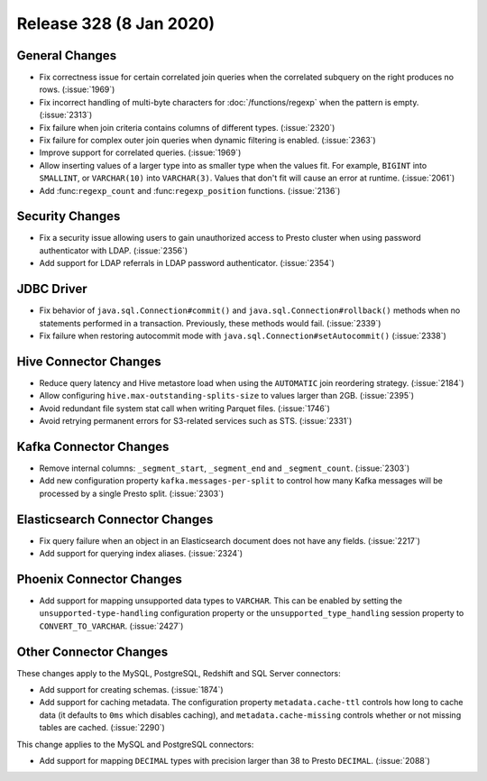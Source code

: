 ========================
Release 328 (8 Jan 2020)
========================

General Changes
---------------

* Fix correctness issue for certain correlated join queries when the correlated subquery on
  the right produces no rows. (:issue:`1969`)
* Fix incorrect handling of multi-byte characters for :doc:`/functions/regexp` when
  the pattern is empty. (:issue:`2313`)
* Fix failure when join criteria contains columns of different types. (:issue:`2320`)
* Fix failure for complex outer join queries when dynamic filtering is enabled. (:issue:`2363`)
* Improve support for correlated queries. (:issue:`1969`)
* Allow inserting values of a larger type into as smaller type when the values fit. For example,
  ``BIGINT`` into ``SMALLINT``, or ``VARCHAR(10)`` into ``VARCHAR(3)``. Values that don't fit will
  cause an error at runtime. (:issue:`2061`)
* Add :func:``regexp_count`` and :func:``regexp_position`` functions. (:issue:`2136`)

Security Changes
----------------

* Fix a security issue allowing users to gain unauthorized access to Presto cluster
  when using password authenticator with LDAP. (:issue:`2356`)
* Add support for LDAP referrals in LDAP password authenticator. (:issue:`2354`)

JDBC Driver
-----------

* Fix behavior of ``java.sql.Connection#commit()`` and ``java.sql.Connection#rollback()``
  methods when no statements performed in a transaction. Previously, these methods
  would fail. (:issue:`2339`)
* Fix failure when restoring autocommit mode with
  ``java.sql.Connection#setAutocommit()`` (:issue:`2338`)

Hive Connector Changes
----------------------

* Reduce query latency and Hive metastore load when using the
  ``AUTOMATIC`` join reordering strategy. (:issue:`2184`)
* Allow configuring ``hive.max-outstanding-splits-size`` to values larger than 2GB. (:issue:`2395`)
* Avoid redundant file system stat call when writing Parquet files. (:issue:`1746`)
* Avoid retrying permanent errors for S3-related services such as STS. (:issue:`2331`)

Kafka Connector Changes
-----------------------

* Remove internal columns: ``_segment_start``, ``_segment_end`` and
  ``_segment_count``. (:issue:`2303`)
* Add new configuration property ``kafka.messages-per-split`` to control how many Kafka
  messages will be processed by a single Presto split. (:issue:`2303`)

Elasticsearch Connector Changes
-------------------------------

* Fix query failure when an object in an Elasticsearch document
  does not have any fields. (:issue:`2217`)
* Add support for querying index aliases. (:issue:`2324`)

Phoenix Connector Changes
-------------------------

* Add support for mapping unsupported data types to ``VARCHAR``. This can be enabled by setting
  the ``unsupported-type-handling`` configuration property or the ``unsupported_type_handling`` session
  property to ``CONVERT_TO_VARCHAR``. (:issue:`2427`)

Other Connector Changes
-----------------------

These changes apply to the MySQL, PostgreSQL, Redshift and SQL Server connectors:

* Add support for creating schemas. (:issue:`1874`)
* Add support for caching metadata. The configuration property ``metadata.cache-ttl``
  controls how long to cache data (it defaults to ``0ms`` which disables caching),
  and ``metadata.cache-missing`` controls whether or not missing tables are cached. (:issue:`2290`)

This change applies to the MySQL and PostgreSQL connectors:

* Add support for mapping ``DECIMAL`` types with precision larger than 38
  to Presto ``DECIMAL``. (:issue:`2088`)
